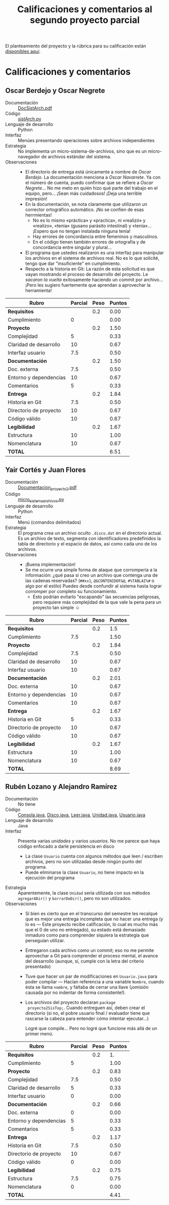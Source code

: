 #+title: Calificaciones y comentarios al segundo proyecto parcial

El planteamiento del proyecto y la rúbrica para su calificación están
[[./README.md][disponibles aquí]].

* Calificaciones y comentarios

** Oscar Berdejo y Oscar Negrete
- Documentación :: [[./BerdejoArvizuOscar/DocSistArch.pdf][DocSistArch.pdf]]
- Código :: [[./BerdejoArvizuOscar/sistArch.py][sistArch.py]]
- Lenguaje de desarrollo :: Python
- Interfaz :: Menúes presentando operaciones sobre archivos
              independientes
- Estrategia :: No implementa un micro-sistema-de-archivos, sino que
                es un micro-navegador de archivos estándar del
                sistema.
- Observaciones ::
  - El directorio de entrega está únicamente a nombre de /Oscar
    Berdejo/. La documentación menciona a /Oscar Navarrete/. Ya con el
    número de cuenta, puedo confirmar que se refiere a /Oscar
    Negrete/... No me meto en quién hizo qué parte del trabajo en el
    equipo, pero... ¡Sean más cuidadosos! ¡Deja una terrible
    impresión!
  - En la documentación, se nota claramente que utilizaron un
    corrector ortográfico automático. ¡No se confíen de esas
    herrmientas!
    - No es lo mismo «práctica» y «practica», ni «realizó» y
      «realizo», «tenia» (gusano parásito intestinal) y
      «tenía»... ¡Espero que no tengan instalada ninguna tenia!
    - Hay errores de concordancia entre femeninos y masculinos.
    - En el código tienen también errores de ortografía y de
      concordancia entre singular y plural...
  - El programa que ustedes realizaron es una interfaz para manipular
    los archivos en el sistema de archivos real. No es lo que
    solicité, tengo que dar "insuficiente" en cumplimiento.
  - Respecto a la historia en Git: La razón de esta solicitud es que
    vayan mostrando el proceso de desarrollo del proyecto. Le /sacaron
    la vuelta/ exitosamente haciendo un commit por archivo... ¡Pero
    les sugiero fuertemente que aprendan a aprovechar la herramienta!

| *Rubro*                | *Parcial* | *Peso* | *Puntos* |
|------------------------+-----------+--------+----------|
| *Requisitos*           |           |    0.2 |     0.00 |
| Cumplimiento           |         0 |        |     0.00 |
|------------------------+-----------+--------+----------|
| *Proyecto*             |           |    0.2 |     1.50 |
| Complejidad            |         5 |        |     0.33 |
| Claridad de desarrollo |        10 |        |     0.67 |
| Interfaz usuario       |       7.5 |        |     0.50 |
|------------------------+-----------+--------+----------|
| *Documentación*        |           |    0.2 |     1.50 |
| Doc. externa           |       7.5 |        |     0.50 |
| Entorno y dependencias |        10 |        |     0.67 |
| Comentarios            |         5 |        |     0.33 |
|------------------------+-----------+--------+----------|
| *Entrega*              |           |    0.2 |     1.84 |
| Historia en Git        |       7.5 |        |     0.50 |
| Directorio de proyecto |        10 |        |     0.67 |
| Código válido          |        10 |        |     0.67 |
|------------------------+-----------+--------+----------|
| *Legibilidad*          |           |    0.2 |     1.67 |
| Estructura             |        10 |        |     1.00 |
| Nomenclatura           |        10 |        |     0.67 |
|------------------------+-----------+--------+----------|
| *TOTAL*                |           |        |     6.51 |
|------------------------+-----------+--------+----------|
#+TBLFM: @2$4=@3 ; f-2::@3$4=@3$2*@2$3 ; f-2::@4$4=@5+@6+@7 ; f-2::@5$4=$2*@4$3/3 ; f-2::@6$4=$2*@4$3/3 ; f-2::@7$4=$2*@4$3/3 ; f-2::@8$4=@9+@10+@11 ; f-2::@9$4=$2*@8$3/3 ; f-2::@10$4=$2*@8$3/3 ; f-2::@11$4=$2*@8$3/3 ; f-2::@12$4=@13+@14+@15 ; f-2::@13$4=$2*@12$3/3 ; f-2::@14$4=$2*@12$3/3 ; f-2::@15$4=$2*@12$3/3 ; f-2::@16$4=@17+@18 ; f-2::@17$4=$2*@16$3/2 ; f-2::@18$4=$2*@16$3/3 ; f-2::@19$4=@2+@4+@8+@12+@16 ; f-2

** 
** Yair Cortés y Juan Flores
- Documentación :: [[./CortesYair-FloresJuan/Documentacion_proyecto2.pdf][Documentacion_proyecto2.pdf]]
- Código :: [[./CortesYair-FloresJuan/micro_sistema_archivos.py][micro_sistema_archivos.py]]
- Lenguaje de desarrollo :: Python
- Interfaz :: Menú (comandos delimitados)
- Estrategia :: El programa crea un archivo oculto =.disco.dat= en el
                directorio actual. Es un archivo de texto, segmenta
                con identificadores predefinidos la tabla de
                directorio y el espacio de datos, así como cada uno de
                los archivos.
- Observaciones ::
  - ¡Buena implementación!
  - Se me ocurre una simple forma de ataque que corrompería a la
    información: ¿qué pasa si creo un archivo que contenga una de las
    cadenas reservadas? (=##xx1=, =@&CONTENIDOF&@=, =#%TABLAI%#= o
    algo por el estilo) Puedes desde confundir al sistema hasta lograr
    corromper por completo su funcionamiento.
    - Esto podrían evitarlo "escapando" las secuencias peligrosas,
      pero requiere más complejidad de la que vale la pena para un
      proyecto tan simple ☺


| *Rubro*                | *Parcial* | *Peso* | *Puntos* |
|------------------------+-----------+--------+----------|
| *Requisitos*           |           |    0.2 |      1.5 |
| Cumplimiento           |       7.5 |        |     1.50 |
|------------------------+-----------+--------+----------|
| *Proyecto*             |           |    0.2 |     1.84 |
| Complejidad            |       7.5 |        |     0.50 |
| Claridad de desarrollo |        10 |        |     0.67 |
| Interfaz usuario       |        10 |        |     0.67 |
|------------------------+-----------+--------+----------|
| *Documentación*        |           |    0.2 |     2.01 |
| Doc. externa           |        10 |        |     0.67 |
| Entorno y dependencias |        10 |        |     0.67 |
| Comentarios            |        10 |        |     0.67 |
|------------------------+-----------+--------+----------|
| *Entrega*              |           |    0.2 |     1.67 |
| Historia en Git        |         5 |        |     0.33 |
| Directorio de proyecto |        10 |        |     0.67 |
| Código válido          |        10 |        |     0.67 |
|------------------------+-----------+--------+----------|
| *Legibilidad*          |           |    0.2 |     1.67 |
| Estructura             |        10 |        |     1.00 |
| Nomenclatura           |        10 |        |     0.67 |
|------------------------+-----------+--------+----------|
| *TOTAL*                |           |        |     8.69 |
|------------------------+-----------+--------+----------|
#+TBLFM: @2$4=@3::@3$4=@3$2*@2$3 ; f-2::@4$4=@5+@6+@7::@5$4=$2*@4$3/3 ; f-2::@6$4=$2*@4$3/3 ; f-2::@7$4=$2*@4$3/3 ; f-2::@8$4=@9+@10+@11::@9$4=$2*@8$3/3 ; f-2::@10$4=$2*@8$3/3 ; f-2::@11$4=$2*@8$3/3 ; f-2::@12$4=@13+@14+@15::@13$4=$2*@12$3/3 ; f-2::@14$4=$2*@12$3/3 ; f-2::@15$4=$2*@12$3/3 ; f-2::@16$4=@17+@18::@17$4=$2*@16$3/2 ; f-2::@18$4=$2*@16$3/3 ; f-2::@19$4=@2+@4+@8+@12+@16

** Rubén Lozano y Alejandro Ramírez
- Documentación :: No tiene
- Código :: [[./LozanoRuben-RamirezAlejandro/Consola.java][Consola.java]], [[./LozanoRuben-RamirezAlejandro/Disco.java][Disco.java]], [[./LozanoRuben-RamirezAlejandro/Leer.java][Leer.java]], [[./LozanoRuben-RamirezAlejandro/Unidad.java][Unidad.java]],
            [[./LozanoRuben-RamirezAlejandro/Usuario.java][Usuario.java]]
- Lenguaje de desarrollo :: Java
- Interfaz :: Presenta varias /unidades/ y varios /usuarios/. No me
              parece que haya código enfocado a darle persistencia en
              disco
  - La clase =Usuario= cuenta con algunos métodos que leen / escriben
    archivos, pero no son utilizadas desde ningún punto del programa.
  - Puede eliminarse la clase =Usuario=, no tiene impacto en la
    ejecución del programa
- Estrategia :: Aparentemente, la clase =Unidad= sería utilizada con
                sus métodos =agregarADir()= y =borrarDeDir()=, pero no
                son utilizados.
- Observaciones ::
  - Si bien es cierto que en el transcurso del semestre les recalqué
    que es mejor una entrega incompleta que no hacer una entrega (y lo
    es — Este proyecto recibe calificación, lo cual es mucho más que
    el 0 de uno no entregado), su estado está demasiado inmaduro como
    para comprender siquiera la estrategia que perseguían utilizar.
  - Entregaron cada archivo como un commit; eso no me permite
    aprovechar a Git para comprender el proceso mental, el avance del
    desarrollo (aunque, sí, cumple con la letra del criterio
    presentado)
  - Tuve que hacer un par de modificaciones en =Usuario.java= para
    poder compilar — Hacían referencia a una variable =Nombre=, cuando
    ésta se llama =nombre=, y faltaba de cerrar una llave (¡omisión
    causada por no indentar de forma consistente!).
  - Los archivos del proyecto declaran =package
    proyecto2SisTop;=. Cuando entreguen así, deben crear el directorio
    (si no, el pobre usuario final / evaluador tiene que rascarse la
    cabeza para entender cómo intentar ejecutar...)

    Logré que compile... Pero no logré que funcione más allá de un
    primer menú.

| *Rubro*                | *Parcial* | *Peso* | *Puntos* |
|------------------------+-----------+--------+----------|
| *Requisitos*           |           |    0.2 |       1. |
| Cumplimiento           |         5 |        |     1.00 |
|------------------------+-----------+--------+----------|
| *Proyecto*             |           |    0.2 |     0.83 |
| Complejidad            |       7.5 |        |     0.50 |
| Claridad de desarrollo |         5 |        |     0.33 |
| Interfaz usuario       |         0 |        |     0.00 |
|------------------------+-----------+--------+----------|
| *Documentación*        |           |    0.2 |     0.66 |
| Doc. externa           |         0 |        |     0.00 |
| Entorno y dependencias |         5 |        |     0.33 |
| Comentarios            |         5 |        |     0.33 |
|------------------------+-----------+--------+----------|
| *Entrega*              |           |    0.2 |     1.17 |
| Historia en Git        |       7.5 |        |     0.50 |
| Directorio de proyecto |        10 |        |     0.67 |
| Código válido          |         0 |        |     0.00 |
|------------------------+-----------+--------+----------|
| *Legibilidad*          |           |    0.2 |     0.75 |
| Estructura             |       7.5 |        |     0.75 |
| Nomenclatura           |         0 |        |     0.00 |
|------------------------+-----------+--------+----------|
| *TOTAL*                |           |        |     4.41 |
|------------------------+-----------+--------+----------|
#+TBLFM: @2$4=@3::@3$4=@3$2*@2$3 ; f-2::@4$4=@5+@6+@7::@5$4=$2*@4$3/3 ; f-2::@6$4=$2*@4$3/3 ; f-2::@7$4=$2*@4$3/3 ; f-2::@8$4=@9+@10+@11::@9$4=$2*@8$3/3 ; f-2::@10$4=$2*@8$3/3 ; f-2::@11$4=$2*@8$3/3 ; f-2::@12$4=@13+@14+@15::@13$4=$2*@12$3/3 ; f-2::@14$4=$2*@12$3/3 ; f-2::@15$4=$2*@12$3/3 ; f-2::@16$4=@17+@18::@17$4=$2*@16$3/2 ; f-2::@18$4=$2*@16$3/3 ; f-2::@19$4=@2+@4+@8+@12+@16

